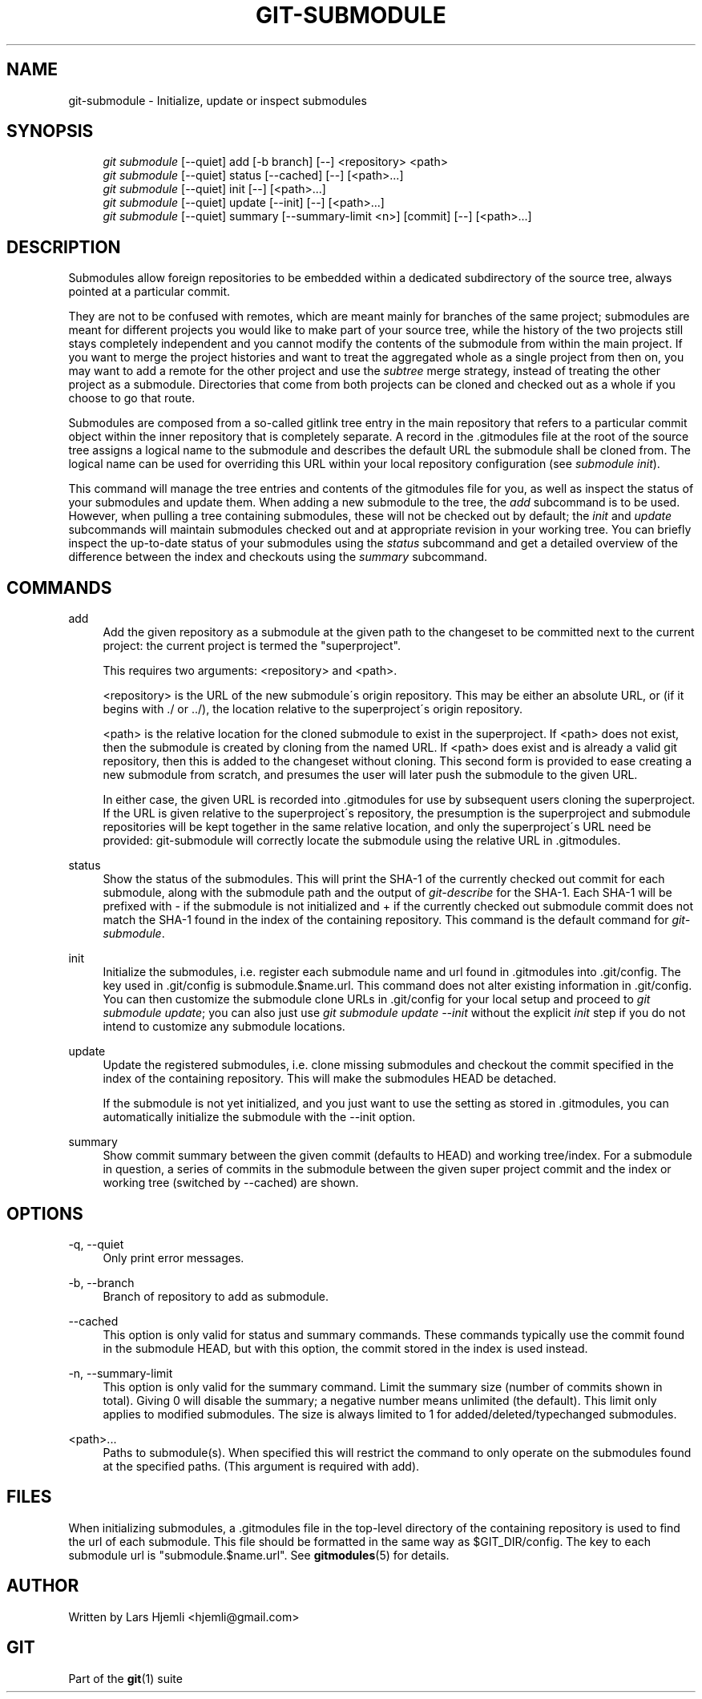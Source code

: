 .\"     Title: git-submodule
.\"    Author: 
.\" Generator: DocBook XSL Stylesheets v1.73.2 <http://docbook.sf.net/>
.\"      Date: 07/31/2008
.\"    Manual: Git Manual
.\"    Source: Git 1.6.0.rc1.34.g0fe8c
.\"
.TH "GIT\-SUBMODULE" "1" "07/31/2008" "Git 1\.6\.0\.rc1\.34\.g0fe8c" "Git Manual"
.\" disable hyphenation
.nh
.\" disable justification (adjust text to left margin only)
.ad l
.SH "NAME"
git-submodule - Initialize, update or inspect submodules
.SH "SYNOPSIS"
.sp
.RS 4
.nf
\fIgit submodule\fR [\-\-quiet] add [\-b branch] [\-\-] <repository> <path>
\fIgit submodule\fR [\-\-quiet] status [\-\-cached] [\-\-] [<path>\&...]
\fIgit submodule\fR [\-\-quiet] init [\-\-] [<path>\&...]
\fIgit submodule\fR [\-\-quiet] update [\-\-init] [\-\-] [<path>\&...]
\fIgit submodule\fR [\-\-quiet] summary [\-\-summary\-limit <n>] [commit] [\-\-] [<path>\&...]
.fi
.RE
.SH "DESCRIPTION"
Submodules allow foreign repositories to be embedded within a dedicated subdirectory of the source tree, always pointed at a particular commit\.

They are not to be confused with remotes, which are meant mainly for branches of the same project; submodules are meant for different projects you would like to make part of your source tree, while the history of the two projects still stays completely independent and you cannot modify the contents of the submodule from within the main project\. If you want to merge the project histories and want to treat the aggregated whole as a single project from then on, you may want to add a remote for the other project and use the \fIsubtree\fR merge strategy, instead of treating the other project as a submodule\. Directories that come from both projects can be cloned and checked out as a whole if you choose to go that route\.

Submodules are composed from a so\-called gitlink tree entry in the main repository that refers to a particular commit object within the inner repository that is completely separate\. A record in the \.gitmodules file at the root of the source tree assigns a logical name to the submodule and describes the default URL the submodule shall be cloned from\. The logical name can be used for overriding this URL within your local repository configuration (see \fIsubmodule init\fR)\.

This command will manage the tree entries and contents of the gitmodules file for you, as well as inspect the status of your submodules and update them\. When adding a new submodule to the tree, the \fIadd\fR subcommand is to be used\. However, when pulling a tree containing submodules, these will not be checked out by default; the \fIinit\fR and \fIupdate\fR subcommands will maintain submodules checked out and at appropriate revision in your working tree\. You can briefly inspect the up\-to\-date status of your submodules using the \fIstatus\fR subcommand and get a detailed overview of the difference between the index and checkouts using the \fIsummary\fR subcommand\.
.SH "COMMANDS"
.PP
add
.RS 4
Add the given repository as a submodule at the given path to the changeset to be committed next to the current project: the current project is termed the "superproject"\.

This requires two arguments: <repository> and <path>\.

<repository> is the URL of the new submodule\'s origin repository\. This may be either an absolute URL, or (if it begins with \./ or \.\./), the location relative to the superproject\'s origin repository\.

<path> is the relative location for the cloned submodule to exist in the superproject\. If <path> does not exist, then the submodule is created by cloning from the named URL\. If <path> does exist and is already a valid git repository, then this is added to the changeset without cloning\. This second form is provided to ease creating a new submodule from scratch, and presumes the user will later push the submodule to the given URL\.

In either case, the given URL is recorded into \.gitmodules for use by subsequent users cloning the superproject\. If the URL is given relative to the superproject\'s repository, the presumption is the superproject and submodule repositories will be kept together in the same relative location, and only the superproject\'s URL need be provided: git\-submodule will correctly locate the submodule using the relative URL in \.gitmodules\.
.RE
.PP
status
.RS 4
Show the status of the submodules\. This will print the SHA\-1 of the currently checked out commit for each submodule, along with the submodule path and the output of \fIgit\-describe\fR for the SHA\-1\. Each SHA\-1 will be prefixed with \- if the submodule is not initialized and + if the currently checked out submodule commit does not match the SHA\-1 found in the index of the containing repository\. This command is the default command for \fIgit\-submodule\fR\.
.RE
.PP
init
.RS 4
Initialize the submodules, i\.e\. register each submodule name and url found in \.gitmodules into \.git/config\. The key used in \.git/config is submodule\.$name\.url\. This command does not alter existing information in \.git/config\. You can then customize the submodule clone URLs in \.git/config for your local setup and proceed to \fIgit submodule update\fR; you can also just use \fIgit submodule update \-\-init\fR without the explicit \fIinit\fR step if you do not intend to customize any submodule locations\.
.RE
.PP
update
.RS 4
Update the registered submodules, i\.e\. clone missing submodules and checkout the commit specified in the index of the containing repository\. This will make the submodules HEAD be detached\.

If the submodule is not yet initialized, and you just want to use the setting as stored in \.gitmodules, you can automatically initialize the submodule with the \-\-init option\.
.RE
.PP
summary
.RS 4
Show commit summary between the given commit (defaults to HEAD) and working tree/index\. For a submodule in question, a series of commits in the submodule between the given super project commit and the index or working tree (switched by \-\-cached) are shown\.
.RE
.SH "OPTIONS"
.PP
\-q, \-\-quiet
.RS 4
Only print error messages\.
.RE
.PP
\-b, \-\-branch
.RS 4
Branch of repository to add as submodule\.
.RE
.PP
\-\-cached
.RS 4
This option is only valid for status and summary commands\. These commands typically use the commit found in the submodule HEAD, but with this option, the commit stored in the index is used instead\.
.RE
.PP
\-n, \-\-summary\-limit
.RS 4
This option is only valid for the summary command\. Limit the summary size (number of commits shown in total)\. Giving 0 will disable the summary; a negative number means unlimited (the default)\. This limit only applies to modified submodules\. The size is always limited to 1 for added/deleted/typechanged submodules\.
.RE
.PP
<path>\&...
.RS 4
Paths to submodule(s)\. When specified this will restrict the command to only operate on the submodules found at the specified paths\. (This argument is required with add)\.
.RE
.SH "FILES"
When initializing submodules, a \.gitmodules file in the top\-level directory of the containing repository is used to find the url of each submodule\. This file should be formatted in the same way as $GIT_DIR/config\. The key to each submodule url is "submodule\.$name\.url"\. See \fBgitmodules\fR(5) for details\.
.SH "AUTHOR"
Written by Lars Hjemli <hjemli@gmail\.com>
.SH "GIT"
Part of the \fBgit\fR(1) suite

